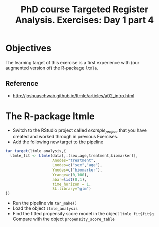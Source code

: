 #+TITLE: PhD course Targeted Register Analysis. Exercises: Day 1 part 4

* Objectives

The learning target of this exercise is a first experience with (our
augmented version of) the R-package =ltmle=.

** Reference

- http://joshuaschwab.github.io/ltmle/articles/a02_intro.html

* The R-package ltmle

- Switch to the RStudio project called /example_project/ that you have created and worked through in previous Exercises.
- Add the following new target to the pipeline

#+BEGIN_SRC R  :results output raw  :exports code  :session *R* :cache yes  
tar_target(ltmle_analysis,{
  ltmle_fit <- Ltmle(data[,.(sex,age,treatment,biomarker)],
                     Anodes="treatment",
                     Lnodes=c("sex","age"),
                     Ynodes=c("biomarker"),
                     Yrange=c(0,100),
                     abar=list(0,1),
                     time_horizon = 1,
                     SL.library="glm")
})
#+END_SRC

- Run the pipeline via =tar_make()=
- Load the object =ltmle_analysis=
- Find the fitted propensity score model in the object =ltmle_fit$fit$g=
  Compare with the object =propensity_score_table=

